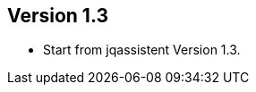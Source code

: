 ifndef::jqa-in-manual[== Version 1.3]
ifdef::jqa-in-manual[== XML Plugin 1.3]

- Start from jqassistent Version 1.3.
